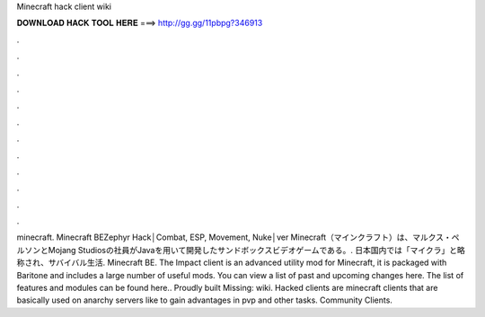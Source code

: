 Minecraft hack client wiki

𝐃𝐎𝐖𝐍𝐋𝐎𝐀𝐃 𝐇𝐀𝐂𝐊 𝐓𝐎𝐎𝐋 𝐇𝐄𝐑𝐄 ===> http://gg.gg/11pbpg?346913

.

.

.

.

.

.

.

.

.

.

.

.

minecraft. Minecraft BEZephyr Hack│Combat, ESP, Movement, Nuke│ver Minecraft（マインクラフト）は、マルクス・ペルソンとMojang Studiosの社員がJavaを用いて開発したサンドボックスビデオゲームである。. 日本国内では「マイクラ」と略称され、サバイバル生活. Minecraft BE. The Impact client is an advanced utility mod for Minecraft, it is packaged with Baritone and includes a large number of useful mods. You can view a list of past and upcoming changes here. The list of features and modules can be found here.. Proudly built Missing: wiki. Hacked clients are minecraft clients that are basically used on anarchy servers like  to gain advantages in pvp and other tasks. Community Clients.